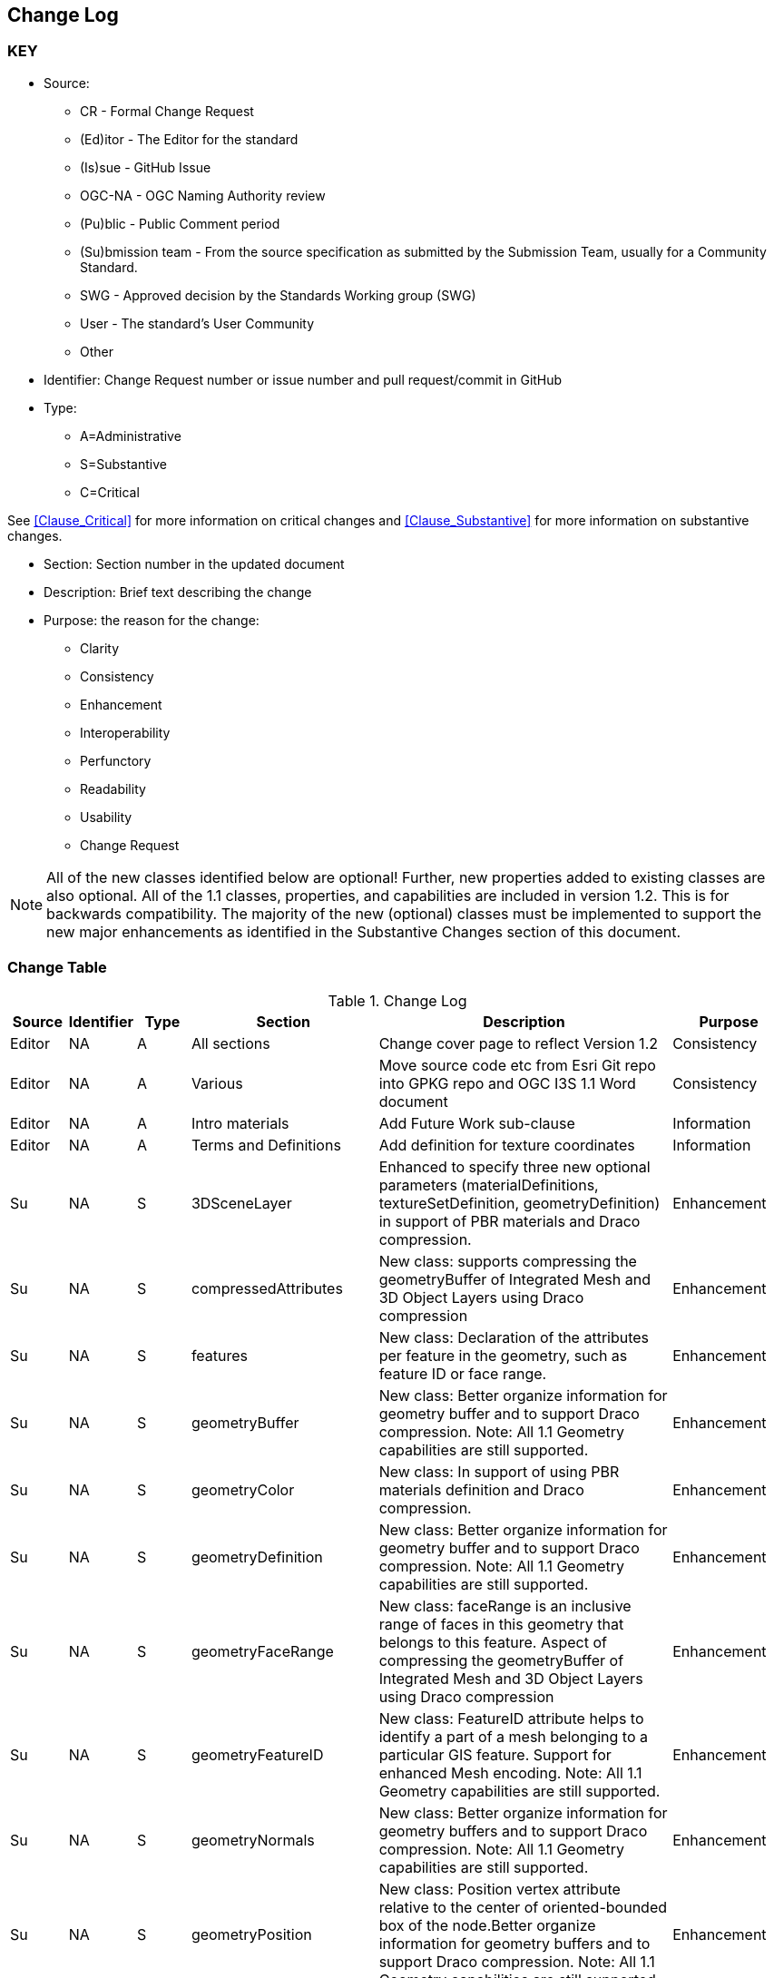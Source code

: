 [[change-log]]
== Change Log

=== KEY

* Source:
** CR - Formal Change Request
** (Ed)itor - The Editor for the standard
** (Is)sue - GitHub Issue
** OGC-NA - OGC Naming Authority review
** (Pu)blic - Public Comment period
** (Su)bmission team - From the source specification as submitted by the Submission Team, usually for a Community Standard.
** SWG  - Approved decision by the Standards Working group (SWG)
** User - The standard's User Community
** Other

* Identifier: Change Request number or issue number and pull request/commit in GitHub
//if an OGC Change Request, format as follows: URL[Change Request number]
//if a GitHub issue, format as follows: URL[issue number], URL[pull request or commit short identifier]

* Type:
** A=Administrative
** S=Substantive
** C=Critical

See <<Clause_Critical>> for more information on critical changes and
<<Clause_Substantive>> for more information on substantive changes.

* Section: Section number in the updated document
* Description: Brief text describing the change
* Purpose: the reason for the change:
** Clarity
** Consistency
** Enhancement
** Interoperability
** Perfunctory
** Readability
** Usability
** Change Request

NOTE: All of the new classes identified below are optional! Further, new properties added to existing classes are also optional. All of the 1.1 classes, properties, and capabilities are included in version 1.2. This is for backwards compatibility. The majority of the new (optional) classes must be implemented to support the new major enhancements as identified in the Substantive Changes section of this document.

=== Change Table
[[table_change_log]]
.Change Log
[cols="1a,1a,1a,2a,6a,2a",options="header"]
|===
|Source      |Identifier     |Type                 |Section |Description |Purpose
| Editor | NA | A | All sections | Change cover page to reflect Version 1.2 | Consistency
| Editor | NA | A | Various | Move source code etc from Esri Git repo into GPKG repo and OGC I3S 1.1 Word document | Consistency
| Editor | NA |A  | Intro materials | Add Future Work sub-clause | Information
| Editor | NA |A  | Terms and Definitions | Add definition for texture coordinates | Information
| Su     | NA | S | 3DSceneLayer | Enhanced to specify three new optional parameters (materialDefinitions, textureSetDefinition, geometryDefinition) in support of PBR materials and Draco compression. | Enhancement
| Su     | NA | S | compressedAttributes | New class: supports compressing the geometryBuffer of Integrated Mesh and 3D Object Layers using Draco compression| Enhancement
| Su     | NA | S | features | New class: Declaration of the attributes per feature in the geometry, such as feature ID or face range.| Enhancement
| Su     | NA | S | geometryBuffer | New class: Better organize information for geometry buffer and to support Draco compression. Note: All 1.1 Geometry capabilities are still supported. | Enhancement
| Su     | NA | S | geometryColor | New class: In support of using PBR materials definition and Draco compression. | Enhancement
| Su     | NA | S | geometryDefinition | New class: Better organize information for geometry buffer and to support Draco compression. Note: All 1.1 Geometry capabilities are still supported. | Enhancement
| Su     | NA | S | geometryFaceRange | New class: faceRange is an inclusive range of faces in this geometry that belongs to this feature. Aspect of compressing the geometryBuffer of Integrated Mesh and 3D Object Layers using Draco compression| Enhancement
| Su     | NA | S | geometryFeatureID | New class: FeatureID attribute helps to identify a part of a mesh belonging to a particular GIS feature. Support for enhanced Mesh encoding. Note: All 1.1 Geometry capabilities are still supported. | Enhancement
| Su     | NA | S | geometryNormals | New class: Better organize information for geometry buffers and to support Draco compression. Note: All 1.1 Geometry capabilities are still supported. | Enhancement
| Su     | NA | S | geometryPosition | New class: Position vertex attribute relative to the center of oriented-bounded box of the node.Better organize information for geometry buffers and to support Draco compression. Note: All 1.1 Geometry capabilities are still supported. | Enhancement
| Su     | NA | S | geometryUV | New class: Defines the texture coordinates of the geometry. In support of using PBR materials definition. | Enhancement
| Su     | NA | S | geometryUVRegion | New class: UV regions are required to properly wrap UV coordinates of repeated-texture in texture atlases. In support of using PBR materials definition. | Enhancement
| Su     | NA | S | materialDefinition | New class: Describes how a feature or a set of features is to be rendered, including shading and color. In support of using PBR materials definition. Part of the sharedResource class that is deprecated with OGC Version 1.2. | Enhancement
| Su     | NA | S | materialDefinitionInfo | New class: Describes how a feature or a set of features is to be rendered, including shading and color. In support of using PBR materials definition. | Enhancement
| Su     | NA | S | materialDefinitions | New class: Specifies all of the necessary properties to be feature compatible with glTF PBR materials. In support of using PBR materials definition. | Enhancement
| Su     | NA | S | materialParams | New class: Specifies Parameters describing the material. In support of using PBR materials definition. | Enhancement
| Su     | NA | S | materialTexture | New class: Specifies the material texture definition. In support of using PBR materials definition. | Enhancement
| Su     | NA | S | mesh       | New object specifying mesh geometry for a node. Note: All 1.1 Mesh, node storage, and indexing capabilities are still supported. | Enhancement
| Su     | NA | S | meshAttributes | New object specifying mesh attributes for a node. Note: All 1.1 Mesh, node storage, and indexing capabilities are still supported. | Enhancement
| Su     | NA | S | meshGeometry | New object specifying mesh geometry for a node. Note: All 1.1 Mesh, node storage, and indexing capabilities are still supported. | Enhancement
| Su     | NA | S | meshMaterial | New object specifying mesh material for a node. Note: All 1.1 Mesh, node storage, and indexing capabilities are still supported. | Enhancement
| Su     | NA | S | node       | New object specifying the node object and how Nodes are stored contiguously in what can be considered a flat array of nodes. Note: All 1.1 Node storage and indexing capabilities are still supported. | Enhancement
| Su     | NA | S | nodePage   | New class: The node page object representing the tree as a flat array of nodes where internal nodes reference their children by their array indices. Note: All 1.1 Node storage and indexing capabilities are still supported. | Enhancement
| Su     | NA | S | nodePageDefinition | New class: Specify how Nodes are stored contiguously in what can be considered a flat array of nodes. Note: All 1.1 Node storage and indexing capabilities are still supported. | Enhancement
| Su     | NA | S | pbrMetallicRoughness | New class: Feature-compatible with glTF material. With the exception of emissive texture.. In support of using PBR materials definition. | Enhancement
| Su     | NA | S | resource | Deprecated properties: All proprties except _hraf_ have been deprecated. Superceded by enhancements for new node indexing, Draco compression, and materials. However, still included in version 1.2 for backwards compatibility. | Interoperability
| Su     | NA | S | sharedResource | Deprecated class: Superceded by enhancements for new node indexing, Draco compression, and materials. However, still included in version 1.2 for backwards compatibility. | Interoperability
| Su     | NA | S | store.pcsl | New class: Further support for Point Cloud Scene layers in version 1.2. | Enhancement
| Su     | NA | S | textureSetDefinition | New class: In support of enhanced texture capabilities related to using PBR materials definition. Specifies the set of available textures. | Enhancement
| Su     | NA | S | textureSetDefinitionFormat | New class: In support of enhanced texture capabilities related to using PBR materials definition. Describes the formats available for a texture set. | Enhancement
|===
